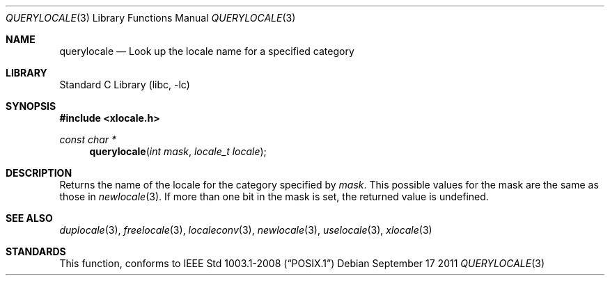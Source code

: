 .\" Copyright (c) 2011 The FreeBSD Foundation
.\" All rights reserved.
.\"
.\" This documentation was written by David Chisnall under sponsorship from
.\" the FreeBSD Foundation.
.\"
.\" Redistribution and use in source and binary forms, with or without
.\" modification, are permitted provided that the following conditions
.\" are met:
.\" 1. Redistributions of source code must retain the above copyright
.\"    notice, this list of conditions and the following disclaimer.
.\" 2. Redistributions in binary form must reproduce the above copyright
.\"    notice, this list of conditions and the following disclaimer in the
.\"    documentation and/or other materials provided with the distribution.
.\"
.\" THIS SOFTWARE IS PROVIDED BY THE REGENTS AND CONTRIBUTORS ``AS IS'' AND
.\" ANY EXPRESS OR IMPLIED WARRANTIES, INCLUDING, BUT NOT LIMITED TO, THE
.\" IMPLIED WARRANTIES OF MERCHANTABILITY AND FITNESS FOR A PARTICULAR PURPOSE
.\" ARE DISCLAIMED.  IN NO EVENT SHALL THE REGENTS OR CONTRIBUTORS BE LIABLE
.\" FOR ANY DIRECT, INDIRECT, INCIDENTAL, SPECIAL, EXEMPLARY, OR CONSEQUENTIAL
.\" DAMAGES (INCLUDING, BUT NOT LIMITED TO, PROCUREMENT OF SUBSTITUTE GOODS
.\" OR SERVICES; LOSS OF USE, DATA, OR PROFITS; OR BUSINESS INTERRUPTION)
.\" HOWEVER CAUSED AND ON ANY THEORY OF LIABILITY, WHETHER IN CONTRACT, STRICT
.\" LIABILITY, OR TORT (INCLUDING NEGLIGENCE OR OTHERWISE) ARISING IN ANY WAY
.\" OUT OF THE USE OF THIS SOFTWARE, EVEN IF ADVISED OF THE POSSIBILITY OF
.\" SUCH DAMAGE.
.\"
.\" From FreeBSD: src/lib/libc/locale/querylocale.3,v 1.4 2012/11/17 01:49:30 svnexp Exp 
.\"
.Dd September 17 2011
.Dt QUERYLOCALE 3
.Os
.Sh NAME
.Nm querylocale
.Nd Look up the locale name for a specified category
.Sh LIBRARY
.Lb libc
.Sh SYNOPSIS
.In xlocale.h
.Ft const char *
.Fn querylocale "int mask" "locale_t locale"
.Sh DESCRIPTION
Returns the name of the locale for the category specified by
.Fa mask .
This possible values for the mask are the same as those in
.Xr newlocale 3 .
If more than one bit in the mask is set, the returned value is undefined.
.Sh SEE ALSO
.Xr duplocale 3 ,
.Xr freelocale 3 ,
.Xr localeconv 3 ,
.Xr newlocale 3 ,
.Xr uselocale 3 ,
.Xr xlocale 3
.Sh STANDARDS
This function, conforms to
.St -p1003.1-2008
